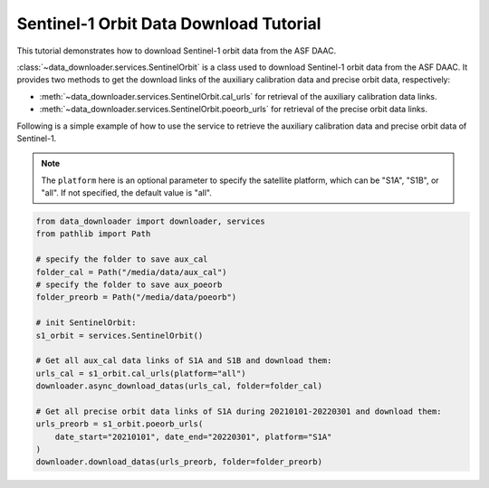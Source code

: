 .. _example_s1orbit:

=======================================
Sentinel-1 Orbit Data Download Tutorial
=======================================

This tutorial demonstrates how to download Sentinel-1 orbit data from the ASF DAAC.

:class:`~data_downloader.services.SentinelOrbit` is a class used to download Sentinel-1 orbit data from the ASF DAAC. It provides two methods to get the download links of the auxiliary calibration data and precise orbit data, respectively:

- :meth:`~data_downloader.services.SentinelOrbit.cal_urls` for retrieval of the auxiliary calibration data links.
- :meth:`~data_downloader.services.SentinelOrbit.poeorb_urls` for retrieval of the precise orbit data links.

Following is a simple example of how to use the service to retrieve the auxiliary calibration data and precise orbit data of Sentinel-1.

.. note::

    The ``platform`` here is an optional parameter to specify the satellite platform, which can be "S1A", "S1B", or "all". If not specified, the default value is "all".

.. code-block:: python

    from data_downloader import downloader, services
    from pathlib import Path

    # specify the folder to save aux_cal
    folder_cal = Path("/media/data/aux_cal")  
    # specify the folder to save aux_poeorb
    folder_preorb = Path("/media/data/poeorb")  

    # init SentinelOrbit:
    s1_orbit = services.SentinelOrbit()

    # Get all aux_cal data links of S1A and S1B and download them:
    urls_cal = s1_orbit.cal_urls(platform="all")
    downloader.async_download_datas(urls_cal, folder=folder_cal)

    # Get all precise orbit data links of S1A during 20210101-20220301 and download them:
    urls_preorb = s1_orbit.poeorb_urls(
        date_start="20210101", date_end="20220301", platform="S1A"
    )
    downloader.download_datas(urls_preorb, folder=folder_preorb)

